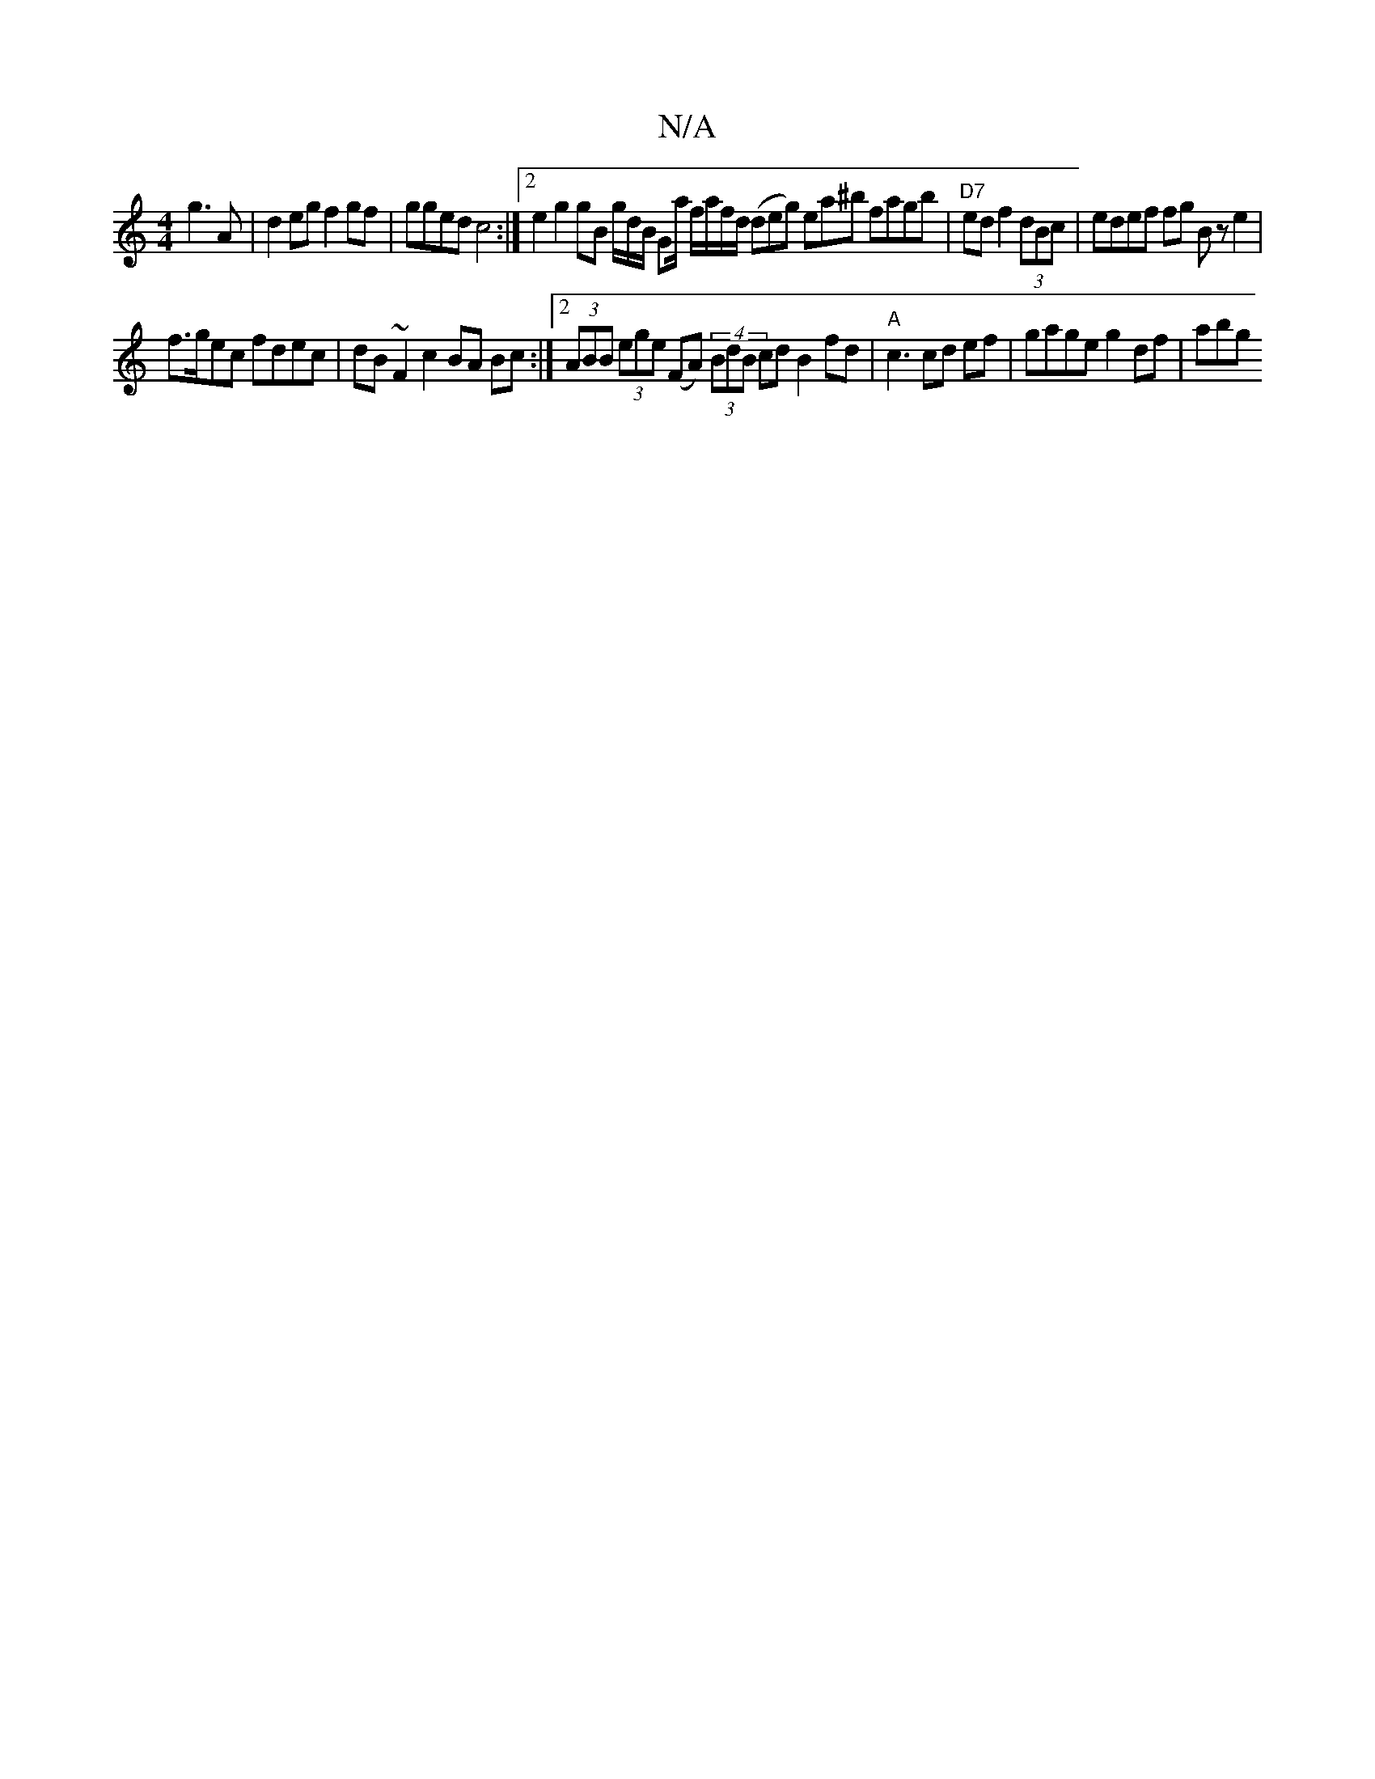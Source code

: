 X:1
T:N/A
M:4/4
R:N/A
K:Cmajor
2 g3A|d2eg f2gf | gged c4 :|2 e2 g2 gB g/d/B/ Ga/ f/a/f/d/ (deg) ea^b fagb|"D7"ed f2 (3dBc | edef fg Bze2|
f>gec fdec | dB~F2 c2 BA Bc :|2 (3ABB (3ege (FA) (4 (3BdB cdB2 fd|"A"c3 cd ef|gage g2df | abg